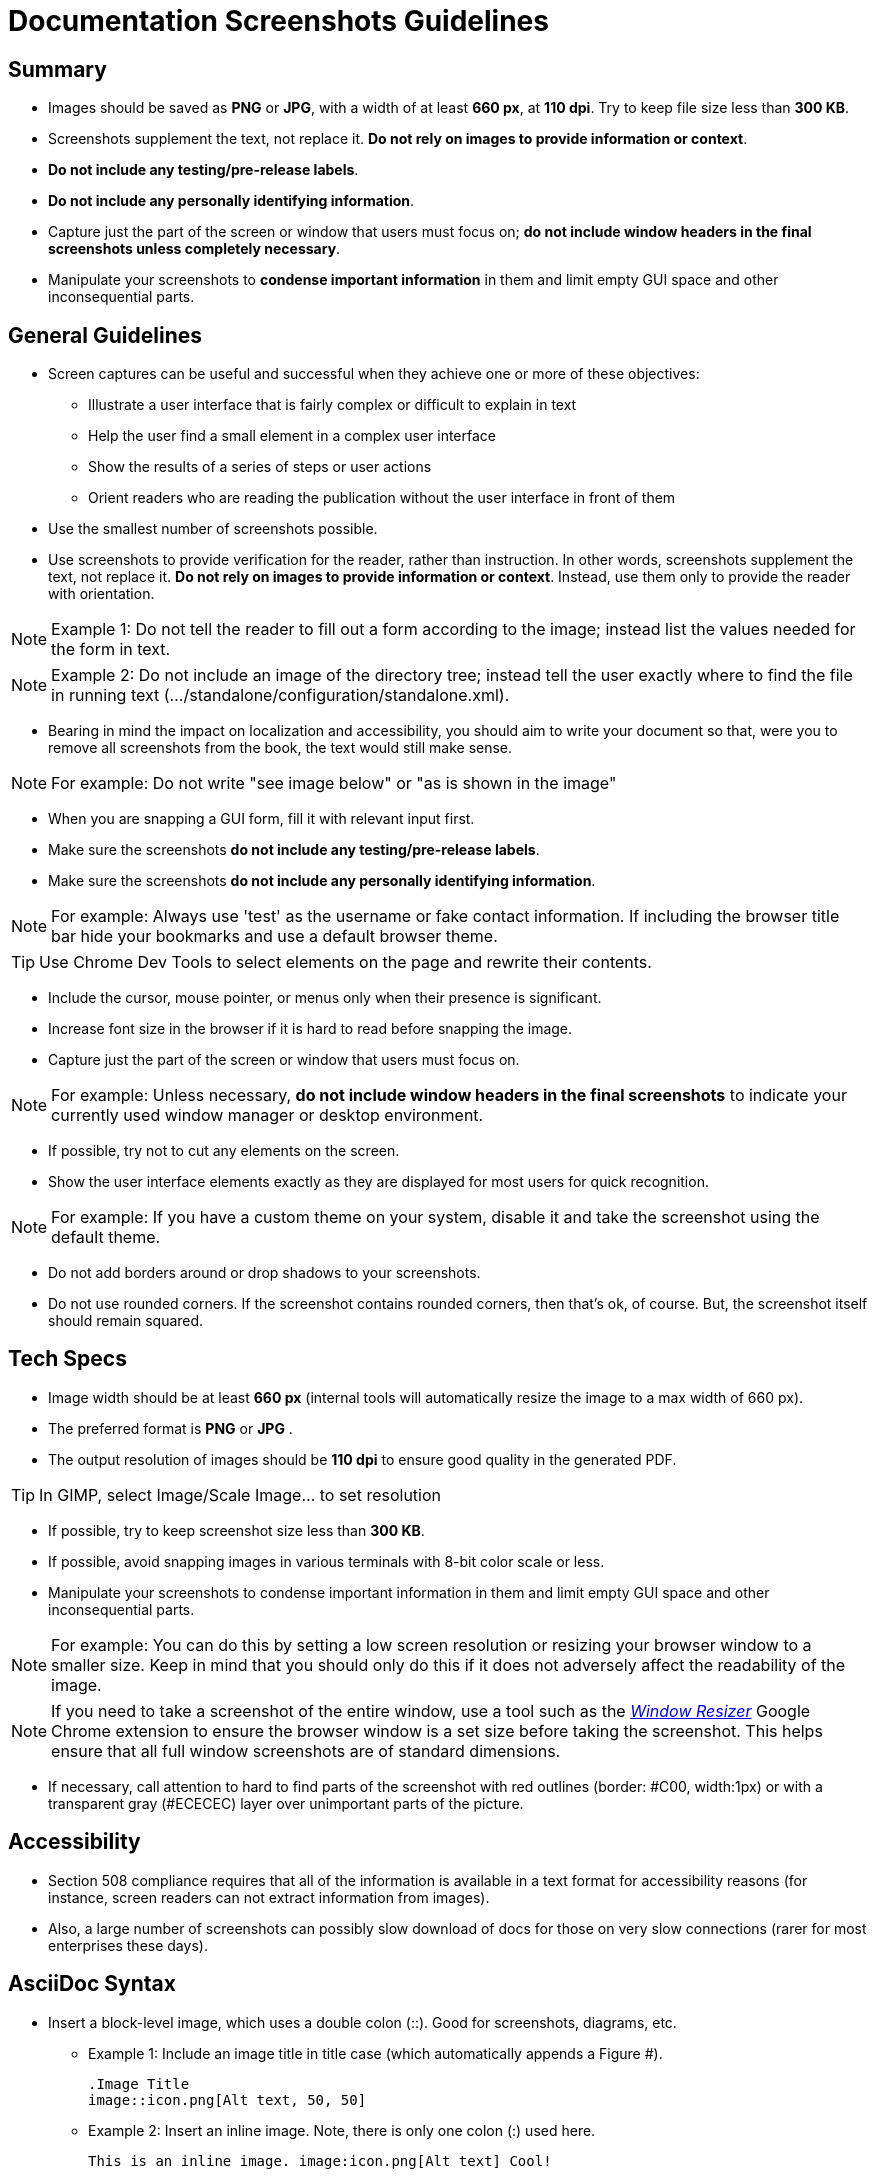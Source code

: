 [[screenshot_guidelines]]
= Documentation Screenshots Guidelines

[[summary]]
== Summary
* Images should be saved as *PNG* or *JPG*, with a width of at least *660 px*, at *110 dpi*. Try to keep file size less than *300 KB*.
* Screenshots supplement the text, not replace it.  *Do not rely on images to provide information or context*.
* *Do not include any testing/pre-release labels*.
* *Do not include any personally identifying information*.
* Capture just the part of the screen or window that users must focus on; *do not include window headers in the final screenshots unless completely necessary*.
* Manipulate your screenshots to *condense important information* in them and limit empty GUI space and other inconsequential parts.

[[general]]
== General Guidelines
* Screen captures can be useful and successful when they achieve one or more of these objectives:
** Illustrate a user interface that is fairly complex or difficult to explain in text
** Help the user find a small element in a complex user interface
** Show the results of a series of steps or user actions
** Orient readers who are reading the publication without the user interface in front of them
* Use the smallest number of screenshots possible.
* Use screenshots to provide verification for the reader, rather than instruction. In other words, screenshots supplement the text, not replace it.  *Do not rely on images to provide information or context*. Instead, use them only to provide the reader with orientation.

[NOTE]
=====================================================================
Example 1:  Do not tell the reader to fill out a form according to the image; instead list the values needed for the form in text.
=====================================================================

[NOTE]
=====================================================================
Example 2: Do not include an image of the directory tree; instead tell the user exactly where to find the file in running text (…​/standalone/configuration/standalone.xml).
=====================================================================
* Bearing in mind the impact on localization and accessibility, you should aim to write your document so that, were you to remove all screenshots from the book, the text would still make sense.

[NOTE]
=====================================================================
For example: Do not write "see image below" or "as is shown in the image"
=====================================================================
* When you are snapping a GUI form, fill it with relevant input first.
* Make sure the screenshots *do not include any testing/pre-release labels*.
* Make sure the screenshots *do not include any personally identifying information*.

[NOTE]
=====================================================================
For example: Always use 'test' as the username or fake contact information. If including the browser title bar hide your bookmarks and use a default browser theme.
=====================================================================

[TIP]
=====================================================================
Use Chrome Dev Tools to select elements on the page and rewrite their contents.
=====================================================================
* Include the cursor, mouse pointer, or menus only when their presence is significant.
* Increase font size in the browser if it is hard to read before snapping the image.
* Capture just the part of the screen or window that users must focus on.

[NOTE]
=====================================================================
For example: Unless necessary, *do not include window headers in the final screenshots* to indicate your currently used window manager or desktop environment.
=====================================================================
* If possible, try not to cut any elements on the screen.
* Show the user interface elements exactly as they are displayed for most users for quick recognition.

[NOTE]
=====================================================================
For example: If you have a custom theme on your system, disable it and take the screenshot using the default theme.
=====================================================================
* Do not add borders around or drop shadows to your screenshots.
* Do not use rounded corners. If the screenshot contains rounded corners, then that's ok, of course. But, the screenshot itself should remain squared.

[[specs]]
== Tech Specs
* Image width should be at least *660 px* (internal tools will automatically resize the image to a max width of 660 px).
* The preferred format is *PNG* or *JPG* .
* The output resolution of images should be *110 dpi* to ensure good quality in the generated PDF.

[TIP]
=====================================================================
In GIMP, select Image/Scale Image... to set resolution
=====================================================================
* If possible, try to keep screenshot size less than *300 KB*.
* If possible, avoid snapping images in various terminals with 8-bit color scale or less.
* Manipulate your screenshots to condense important information in them and limit empty GUI space and other inconsequential parts.

[NOTE]
=====================================================================
For example: You can do this by setting a low screen resolution or resizing your browser window to a smaller size. Keep in mind that you should only do this if it does not adversely affect the readability of the image.
=====================================================================

[NOTE]
=====================================================================
If you need to take a screenshot of the entire window, use a tool such as the https://chrome.google.com/webstore/detail/window-resizer/kkelicaakdanhinjdeammmilcgefonfh?hl=en[_Window Resizer_] Google Chrome extension to ensure the browser window is a set size before taking the screenshot. This helps ensure that all full window screenshots are of standard dimensions.
=====================================================================
* If necessary, call attention to hard to find parts of the screenshot with red outlines (border: #C00, width:1px) or with a transparent gray (#ECECEC) layer over unimportant parts of the picture.

[[accessibility]]
== Accessibility
* Section 508 compliance requires that all of the information is available in a text format for accessibility reasons (for instance, screen readers can not extract information from images).
* Also, a large number of screenshots can possibly slow download of docs for those on very slow connections (rarer for most enterprises these days).

[[asciidoc]]
== AsciiDoc Syntax
* Insert a block-level image, which uses a double colon (::). Good for screenshots, diagrams, etc.

** Example 1: Include an image title in title case (which automatically appends a Figure #).
+
----
.Image Title
image::icon.png[Alt text, 50, 50]
----

** Example 2: Insert an inline image. Note, there is only one colon (:) used here.
+
----
This is an inline image. image:icon.png[Alt text] Cool!
----

[[questions]]
== Additional Questions
* When should I add a screenshot to my book?
** When  introducing a new part of the UI.
** When the UI is suboptimal and some elements are difficult to find, located in unusual places, hidden, or somehow less visible.
* When, in the development cycle, should I add my screenshots?
** Add them as late in the cycle as possible, preferably during the review process. At this late stage, hopefully there will be fewer UI changes to the product.

[TIP]
=====================================================================
Add a placeholder for the screenshot early on in the development cycle. This way it will not be forgotten.
=====================================================================
* What image editor should I use?
** The recommended graphical editor is GIMP.

[[extensions]]
== Browser Extensions

[[resizing]]
=== Resizing
There are a couple simple browser extensions that can assist in resizing your browser to the appropriate dimensions.

* Google Chrome extension: https://chrome.google.com/webstore/detail/window-resizer/kkelicaakdanhinjdeammmilcgefonfh?hl=en[_Window Resizer_]
* Firefox add-on: https://addons.mozilla.org/en-US/firefox/addon/firesizer/[_Firesizer_]
** You will also need to install the Addon Bar: https://addons.mozilla.org/en-US/firefox/addon/the-addon-bar/[_The Addon Bar (Restored)_]
